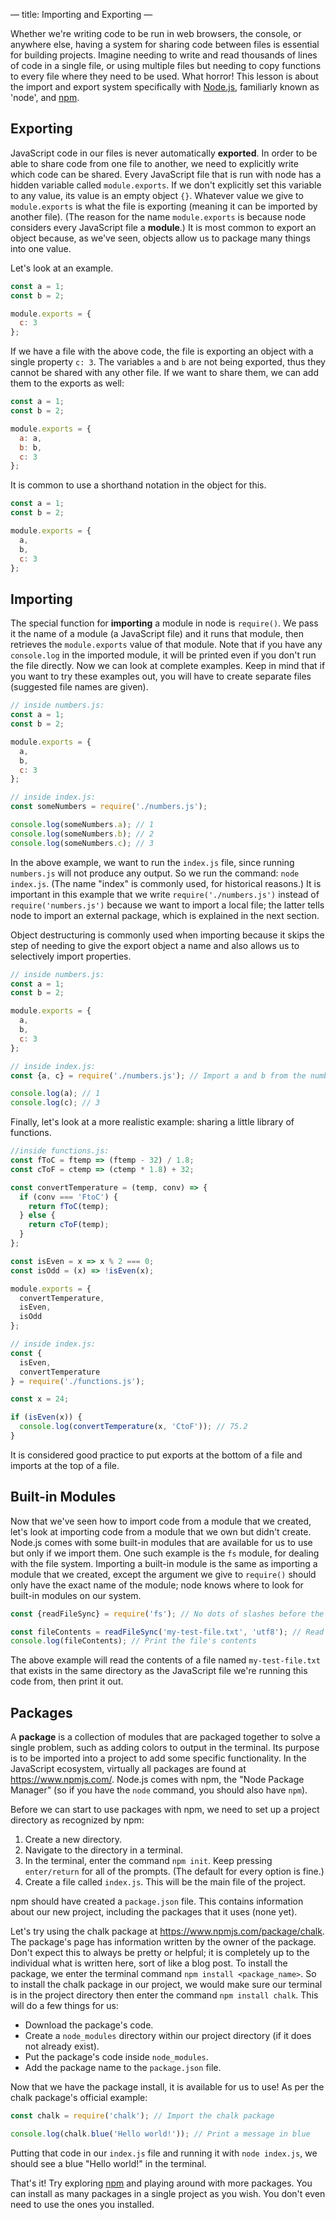 ---
title: Importing and Exporting
---

Whether we're writing code to be run in web browsers, the console, or anywhere else, having a system for sharing code between files is essential for building projects. Imagine needing to write and read thousands of lines of code in a single file, or using multiple files but needing to copy functions to every file where they need to be used. What horror! This lesson is about the import and export system specifically with [[https://nodejs.org][Node.js]], familiarly known as 'node', and [[https://www.npmjs.com/][npm]].

** Exporting
JavaScript code in our files is never automatically *exported*. In order to be able to share code from one file to another, we need to explicitly write which code can be shared. Every JavaScript file that is run with node has a hidden variable called ~module.exports~. If we don't explicitly set this variable to any value, its value is an empty object ~{}~. Whatever value we give to ~module.exports~ is what the file is exporting (meaning it can be imported by another file). (The reason for the name ~module.exports~ is because node considers every JavaScript file a *module*.) It is most common to export an object because, as we've seen, objects allow us to package many things into one value.

Let's look at an example.

#+BEGIN_SRC js
const a = 1;
const b = 2;

module.exports = {
  c: 3
};
#+END_SRC

If we have a file with the above code, the file is exporting an object with a single property ~c: 3~. The variables ~a~ and ~b~ are not being exported, thus they cannot be shared with any other file. If we want to share them, we can add them to the exports as well:

#+BEGIN_SRC js
const a = 1;
const b = 2;

module.exports = {
  a: a,
  b: b,
  c: 3
};
#+END_SRC

It is common to use a shorthand notation in the object for this.

#+BEGIN_SRC js
const a = 1;
const b = 2;

module.exports = {
  a,
  b,
  c: 3
};
#+END_SRC

** Importing
The special function for *importing* a module in node is ~require()~. We pass it the name of a module (a JavaScript file) and it runs that module, then retrieves the ~module.exports~ value of that module. Note that if you have any ~console.log~  in the imported module, it will be printed even if you don't run the file directly. Now we can look at complete examples. Keep in mind that if you want to try these examples out, you will have to create separate files (suggested file names are given).

#+BEGIN_SRC js
// inside numbers.js:
const a = 1;
const b = 2;

module.exports = {
  a,
  b,
  c: 3
};

// inside index.js:
const someNumbers = require('./numbers.js');

console.log(someNumbers.a); // 1
console.log(someNumbers.b); // 2
console.log(someNumbers.c); // 3
#+END_SRC

In the above example, we want to run the ~index.js~ file, since running ~numbers.js~ will not produce any output. So we run the command: ~node index.js~. (The name "index" is commonly used, for historical reasons.) It is important in this example that we write ~require('./numbers.js')~ instead of ~require('numbers.js')~ because we want to import a local file; the latter tells node to import an external package, which is explained in the next section.

Object destructuring is commonly used when importing because it skips the step of needing to give the export object a name and also allows us to selectively import properties.

#+BEGIN_SRC js
// inside numbers.js:
const a = 1;
const b = 2;

module.exports = {
  a,
  b,
  c: 3
};

// inside index.js:
const {a, c} = require('./numbers.js'); // Import a and b from the numbers module

console.log(a); // 1
console.log(c); // 3
#+END_SRC

Finally, let's look at a more realistic example: sharing a little library of functions.

#+BEGIN_SRC js
//inside functions.js:
const fToC = ftemp => (ftemp - 32) / 1.8;
const cToF = ctemp => (ctemp * 1.8) + 32;

const convertTemperature = (temp, conv) => {
  if (conv === 'FtoC') {
    return fToC(temp);
  } else {
    return cToF(temp);
  }
};

const isEven = x => x % 2 === 0;
const isOdd = (x) => !isEven(x);

module.exports = {
  convertTemperature,
  isEven,
  isOdd
};

// inside index.js:
const {
  isEven,
  convertTemperature
} = require('./functions.js');

const x = 24;

if (isEven(x)) {
  console.log(convertTemperature(x, 'CtoF')); // 75.2
}
#+END_SRC

It is considered good practice to put exports at the bottom of a file and imports at the top of a file.

** Built-in Modules
Now that we've seen how to import code from a module that we created, let's look at importing code from a module that we own but didn't create. Node.js comes with some built-in modules that are available for us to use but only if we import them. One such example is the ~fs~ module, for dealing with the file system. Importing a built-in module is the same as importing a module that we created, except the argument we give to ~require()~ should only have the exact name of the module; node knows where to look for built-in modules on our system.

#+BEGIN_SRC js
const {readFileSync} = require('fs'); // No dots of slashes before the module name

const fileContents = readFileSync('my-test-file.txt', 'utf8'); // Read the contents of a file
console.log(fileContents); // Print the file's contents
#+END_SRC

The above example will read the contents of a file named ~my-test-file.txt~ that exists in the same directory as the JavaScript file we're running this code from, then print it out.

** Packages
A *package* is a collection of modules that are packaged together to solve a single problem, such as adding colors to output in the terminal. Its purpose is to be imported into a project to add some specific functionality. In the JavaScript ecosystem, virtually all packages are found at https://www.npmjs.com/. Node.js comes with npm, the "Node Package Manager" (so if you have the ~node~ command, you should also have ~npm~).

Before we can start to use packages with npm, we need to set up a project directory as recognized by npm:

1. Create a new directory.
2. Navigate to the directory in a terminal.
3. In the terminal, enter the command ~npm init~. Keep pressing ~enter/return~ for all of the prompts. (The default for every option is fine.)
5. Create a file called ~index.js~. This will be the main file of the project.

npm should have created a ~package.json~ file. This contains information about our new project, including the packages that it uses (none yet).

Let's try using the chalk package at https://www.npmjs.com/package/chalk. The package's page has information written by the owner of the package. Don't expect this to always be pretty or helpful; it is completely up to the individual what is written here, sort of like a blog post. To install the package, we enter the terminal command ~npm install <package_name>~. So to install the chalk package in our project, we would make sure our terminal is in the project directory then enter the command ~npm install chalk~. This will do a few things for us:

- Download the package's code.
- Create a ~node_modules~ directory within our project directory (if it does not already exist).
- Put the package's code inside ~node_modules~.
- Add the package name to the ~package.json~ file.

Now that we have the package install, it is available for us to use! As per the chalk package's official example:

#+BEGIN_SRC js
const chalk = require('chalk'); // Import the chalk package
 
console.log(chalk.blue('Hello world!')); // Print a message in blue
#+END_SRC

Putting that code in our ~index.js~ file and running it with ~node index.js~, we should see a blue "Hello world!" in the terminal.

That's it! Try exploring [[https://www.npmjs.com/][npm]] and playing around with more packages. You can install as many packages in a single project as you wish. You don't even need to use the ones you installed.
